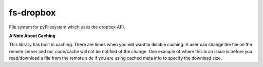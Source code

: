 fs-dropbox
----------

File system for pyFilesystem which uses the dropbox API.






**A Note About Caching**


This library has built in caching. There are times when you will want to disable
caching. A user can change the file on the remote server and our code/cache will
not be notified of the change. One example of where this is an issue is before
you read/download a file from the remote side if you are using cached meta info
to specify the download size.
